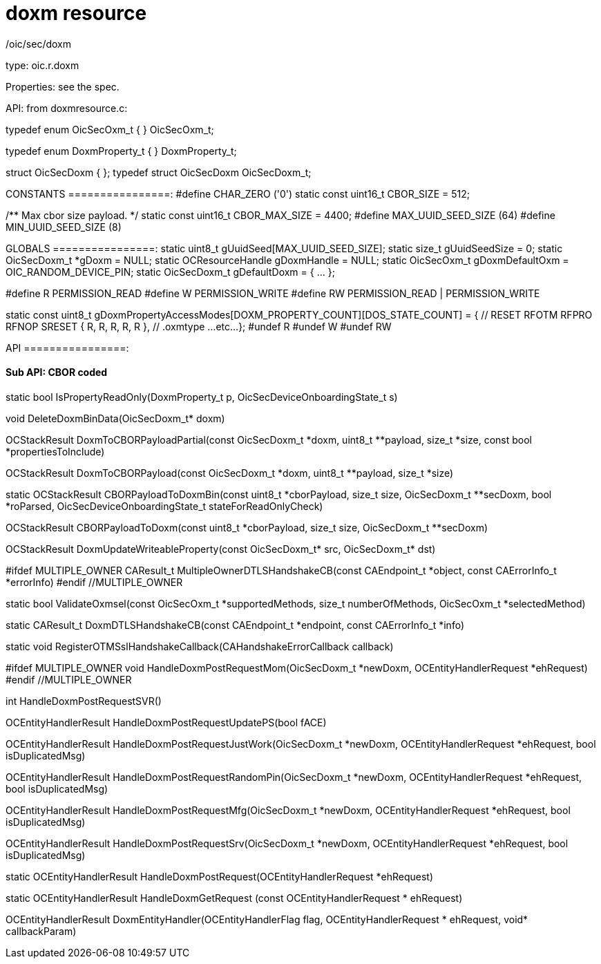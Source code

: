 = doxm resource

/oic/sec/doxm

type:  oic.r.doxm

Properties: see the spec.

API:  from doxmresource.c:

typedef enum OicSecOxm_t { } OicSecOxm_t;

typedef enum DoxmProperty_t { } DoxmProperty_t;

struct OicSecDoxm { }; typedef struct OicSecDoxm OicSecDoxm_t;

CONSTANTS ================:
#define CHAR_ZERO ('0')
static const uint16_t CBOR_SIZE = 512;

/** Max cbor size payload. */
static const uint16_t CBOR_MAX_SIZE = 4400;
#define MAX_UUID_SEED_SIZE (64)
#define MIN_UUID_SEED_SIZE (8)

GLOBALS ================:
static uint8_t gUuidSeed[MAX_UUID_SEED_SIZE];
static size_t gUuidSeedSize = 0;
static OicSecDoxm_t        *gDoxm = NULL;
static OCResourceHandle    gDoxmHandle = NULL;
static OicSecOxm_t gDoxmDefaultOxm = OIC_RANDOM_DEVICE_PIN;
static OicSecDoxm_t gDefaultDoxm = { ... };

#define R PERMISSION_READ
#define W PERMISSION_WRITE
#define RW PERMISSION_READ | PERMISSION_WRITE

static const uint8_t gDoxmPropertyAccessModes[DOXM_PROPERTY_COUNT][DOS_STATE_COUNT] =
{ // RESET RFOTM  RFPRO   RFNOP   SRESET
    { R,    R,      R,      R,      R   }, // .oxmtype
    ...etc...
};
#undef R
#undef W
#undef RW

API ================:


==== Sub API: CBOR coded ====

// NB: DoxmBin means OicSecDoxm_t*

// does a lookup in gDoxmPropertyAccessModes; used only in  CBORPayloadToDoxmBin
static bool IsPropertyReadOnly(DoxmProperty_t p,
                               OicSecDeviceOnboardingState_t s)

// free a OicSecDoxm_t structure
void DeleteDoxmBinData(OicSecDoxm_t* doxm)

OCStackResult
DoxmToCBORPayloadPartial(const OicSecDoxm_t *doxm,
			       uint8_t **payload,
			       size_t *size,
			       const bool *propertiesToInclude)

OCStackResult DoxmToCBORPayload(const OicSecDoxm_t *doxm,
                                 uint8_t **payload, size_t *size)

static OCStackResult
CBORPayloadToDoxmBin(const uint8_t *cborPayload,
			   size_t size,
			   OicSecDoxm_t **secDoxm,
			   bool *roParsed,
			   OicSecDeviceOnboardingState_t stateForReadOnlyCheck)

OCStackResult
CBORPayloadToDoxm(const uint8_t *cborPayload,
			size_t size,
			OicSecDoxm_t **secDoxm)

////////////////////////////////////////////////////////////////

// NB: same fn name in doxm, pstat, and credresource packages
// meaning: save_doxm_to_ps
static bool UpdatePersistentStorage(OicSecDoxm_t * doxm)

// called by HandleDoxmGetRequest
static bool ValidateQuery(const char * query)


////////////////////////////////////////////////////////////////
OCStackResult
DoxmUpdateWriteableProperty(const OicSecDoxm_t* src,
				  OicSecDoxm_t* dst)

#ifdef MULTIPLE_OWNER
CAResult_t
MultipleOwnerDTLSHandshakeCB(const CAEndpoint_t *object,
			const CAErrorInfo_t *errorInfo)
#endif //MULTIPLE_OWNER

// called by  HandleDoxmPostRequest
static bool
ValidateOxmsel(const OicSecOxm_t *supportedMethods,
		     size_t numberOfMethods,
		     OicSecOxm_t *selectedMethod)

static CAResult_t
DoxmDTLSHandshakeCB(const CAEndpoint_t *endpoint,
		    const CAErrorInfo_t *info)

static void
RegisterOTMSslHandshakeCallback(CAHandshakeErrorCallback callback)

#ifdef MULTIPLE_OWNER
void HandleDoxmPostRequestMom(OicSecDoxm_t *newDoxm,
     			      OCEntityHandlerRequest *ehRequest)
#endif //MULTIPLE_OWNER

int HandleDoxmPostRequestSVR()

OCEntityHandlerResult
HandleDoxmPostRequestUpdatePS(bool fACE)

OCEntityHandlerResult
HandleDoxmPostRequestJustWork(OicSecDoxm_t *newDoxm,
			      OCEntityHandlerRequest *ehRequest,
			      bool isDuplicatedMsg)

OCEntityHandlerResult
HandleDoxmPostRequestRandomPin(OicSecDoxm_t *newDoxm,
				OCEntityHandlerRequest *ehRequest,
				bool isDuplicatedMsg)

OCEntityHandlerResult
HandleDoxmPostRequestMfg(OicSecDoxm_t *newDoxm,
			OCEntityHandlerRequest *ehRequest,
			bool isDuplicatedMsg)

//Change the SVR's resource owner as owner device.
OCEntityHandlerResult
HandleDoxmPostRequestSrv(OicSecDoxm_t *newDoxm,
			OCEntityHandlerRequest *ehRequest,
			bool isDuplicatedMsg)

// called by DoxmEntityHandler
static OCEntityHandlerResult
HandleDoxmPostRequest(OCEntityHandlerRequest *ehRequest)

// called by DoxmEntityHandler
static OCEntityHandlerResult
HandleDoxmGetRequest (const OCEntityHandlerRequest * ehRequest)

OCEntityHandlerResult
DoxmEntityHandler(OCEntityHandlerFlag flag,
		OCEntityHandlerRequest * ehRequest,
		void* callbackParam)

////////////////////////////////////////////////////////////////
// lifecycle

OCStackResult CreateDoxmResource()

/*Checks if DeviceID is generated during provisioning for the new
device.  If DeviceID is NULL then generates the new DeviceID.  Once
DeviceID is assigned to the device it does not change for the
lifetime of the device.*/
// GAR: called by InitDoxmResource
static OCStackResult CheckDeviceID() // HELPER fn

// HELPER fn, used only in InitDoxmResource; does nothing useful
static OicSecDoxm_t* GetDoxmDefault()

const OicSecDoxm_t* GetDoxmResourceData() { return gDoxm; }

/*Internal API to prepare MOT */
static void PrepareMOT(const OicSecDoxm_t* doxm)

OCStackResult InitDoxmResource()

OCStackResult DeInitDoxmResource()

OCStackResult
SetDoxmDeviceIDSeed(const uint8_t* seed,
			  size_t seedSize)

OCStackResult GetDoxmDeviceID(OicUuid_t *deviceuuid)

OCStackResult SetDoxmDeviceID(const OicUuid_t *deviceuuid)

OCStackResult GetDoxmDevOwnerId(OicUuid_t *devowneruuid)

OCStackResult SetDoxmDevOwnerId(const OicUuid_t *devowneruuid)

OCStackResult GetDoxmIsOwned(bool *isowned)

OCStackResult SetDoxmIsOwned(const bool isowned)

OCStackResult GetDoxmRownerId(OicUuid_t *rowneruuid)

OCStackResult SetDoxmRownerId(const OicUuid_t *rowneruuid)

#ifdef MULTIPLE_OWNER
bool IsSubOwner(const OicUuid_t* uuid)
OCStackResult SetMOTStatus(bool enable)
#endif //MULTIPLE_OWNER

void RestoreDoxmToInitState()

OCStackResult SetDoxmSelfOwnership(const OicUuid_t* newROwner)

#ifdef MULTIPLE_OWNER
static bool
AreDoxmBinMOTPropertyValuesEqual(OicSecDoxm_t* doxm1,
				OicSecDoxm_t* doxm2)
#endif //#ifdef MULTIPLE_OWNER

bool AreDoxmBinPropertyValuesEqual(OicSecDoxm_t* doxm1,
     				 OicSecDoxm_t* doxm2)

OCStackResult
EnableAnonCipherSuiteIfUnOwnedAndJustWorksSelected(bool *enabled)
